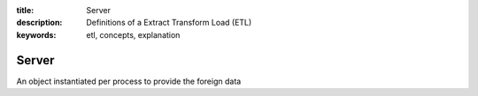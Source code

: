 :title: Server
:description: Definitions of a Extract Transform Load (ETL)
:keywords: etl, concepts, explanation

.. _server_def:

Server
======

An object instantiated per process to provide the foreign data
